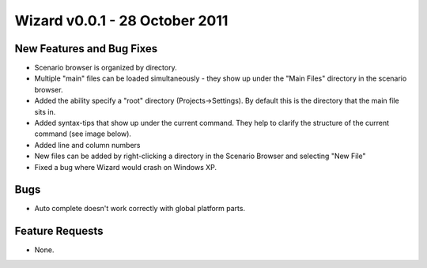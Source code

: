 .. ****************************************************************************
.. CUI
..
.. The Advanced Framework for Simulation, Integration, and Modeling (AFSIM)
..
.. The use, dissemination or disclosure of data in this file is subject to
.. limitation or restriction. See accompanying README and LICENSE for details.
.. ****************************************************************************

Wizard v0.0.1 - 28 October 2011
-------------------------------

New Features and Bug Fixes
==========================

* Scenario browser is organized by directory.
* Multiple "main" files can be loaded simultaneously - they show up under the "Main Files" directory in the scenario browser.
* Added the ability specify a "root" directory (Projects->Settings). By default this is the directory that the main file sits in.
* Added syntax-tips that show up under the current command. They help to clarify the structure of the current command (see image below).
* Added line and column numbers
* New files can be added by right-clicking a directory in the Scenario Browser and selecting "New File"
* Fixed a bug where Wizard would crash on Windows XP.

Bugs
====

* Auto complete doesn't work correctly with global platform parts.

Feature Requests
================

* None.
